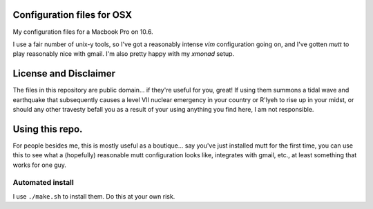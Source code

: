 
Configuration files for OSX
===========================

My configuration files for a Macbook Pro on 10.6. 

I use a fair number of unix-y tools, so I've got a reasonably intense `vim`
configuration going on, and I've gotten `mutt` to play reasonably nice with
gmail. I'm also pretty happy with my `xmonad` setup.

License and Disclaimer
======================
The files in this repository are public domain...  if they're useful for you,
great! If using them summons a tidal wave and earthquake that subsequently
causes a level VII nuclear emergency in your country or R'lyeh to rise up in
your midst, or should any other travesty befall you as a result of your using
anything you find here, I am not responsible.

Using this repo.
================

For people besides me, this is mostly useful as a boutique... say you've
just installed mutt for the first time, you can use this to see what a
(hopefully) reasonable mutt configuration looks like, integrates with gmail,
etc., at least something that works for one guy.

Automated install
-----------------

I use ``./make.sh`` to install them. Do this at your own risk. 
